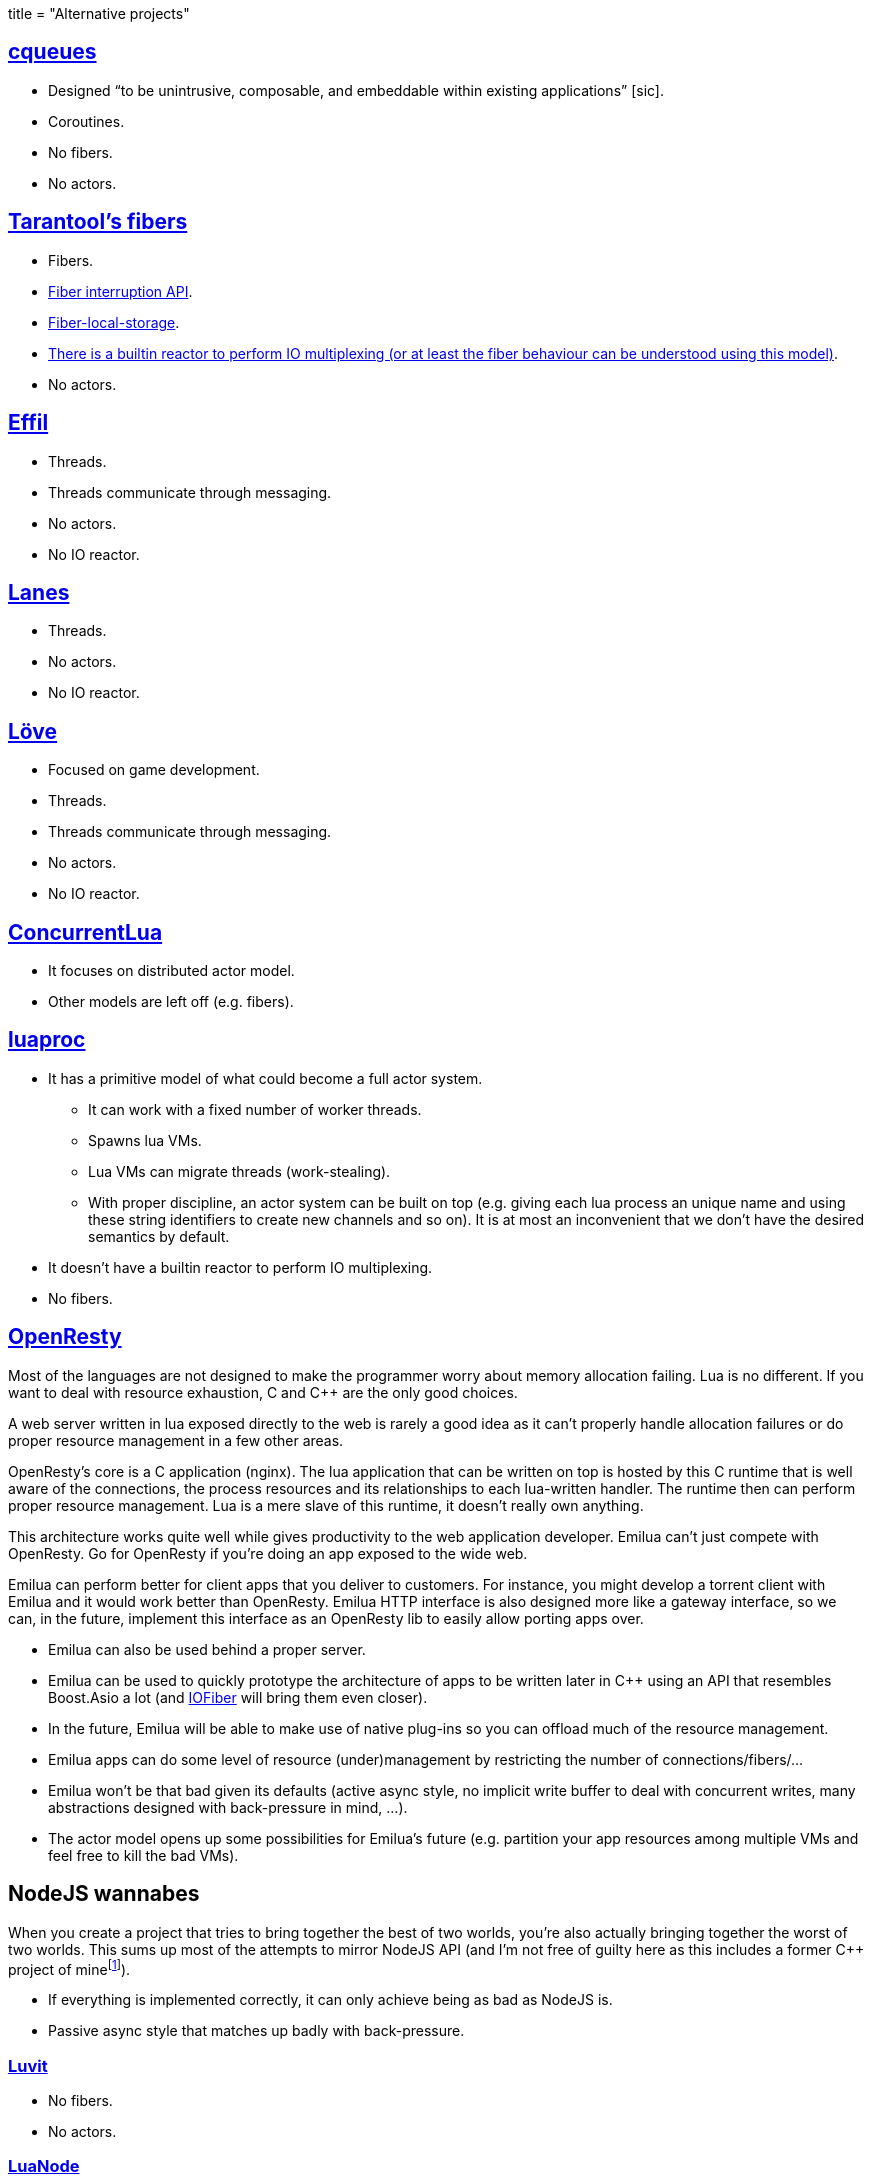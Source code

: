 +++
title = "Alternative projects"
+++

:toc: macro
:_:
:cpp: C++

toc::[]

== https://github.com/wahern/cqueues[cqueues]

* Designed “to be unintrusive, composable, and embeddable within existing
  applications” [sic].
* Coroutines.
* No fibers.
* No actors.

== https://www.tarantool.io/en/doc/2.1/reference/reference_lua/fiber/[Tarantool's fibers]

* Fibers.
* https://www.tarantool.io/en/doc/2.1/reference/reference_lua/fiber/#fiber-testcancel[Fiber
  interruption API].
* https://www.tarantool.io/en/doc/2.1/reference/reference_lua/fiber/#fiber-object-storage[Fiber-local-storage].
* https://www.tarantool.io/en/doc/2.1/book/box/atomic/#atomic-implicit-yields[There
  is a builtin reactor to perform IO multiplexing (or at least the fiber
  behaviour can be understood using this model)].
* No actors.

== https://github.com/effil/effil[Effil]

* Threads.
* Threads communicate through messaging.
* No actors.
* No IO reactor.

== http://lualanes.github.io/lanes/[Lanes]

* Threads.
* No actors.
* No IO reactor.

== https://love2d.org/wiki/love.thread[Löve]

* Focused on game development.
* Threads.
* Threads communicate through messaging.
* No actors.
* No IO reactor.

== https://github.com/lefcha/concurrentlua[ConcurrentLua]

* It focuses on distributed actor model.
* Other models are left off (e.g. fibers).

== http://www.inf.puc-rio.br/~roberto/docs/ry08-05.pdf[luaproc]

* It has a primitive model of what could become a full actor system.
** It can work with a fixed number of worker threads.
** Spawns lua VMs.
** Lua VMs can migrate threads (work-stealing).
** With proper discipline, an actor system can be built on top (e.g. giving each
   lua process an unique name and using these string identifiers to create new
   channels and so on). It is at most an inconvenient that we don't have the
   desired semantics by default.
* It doesn't have a builtin reactor to perform IO multiplexing.
* No fibers.

== https://openresty.org/[OpenResty]

Most of the languages are not designed to make the programmer worry about memory
allocation failing. Lua is no different. If you want to deal with resource
exhaustion, C and {cpp} are the only good choices.

A web server written in lua exposed directly to the web is rarely a good idea as
it can't properly handle allocation failures or do proper resource management in
a few other areas.

OpenResty's core is a C application (nginx). The lua application that can be
written on top is hosted by this C runtime that is well aware of the
connections, the process resources and its relationships to each lua-written
handler. The runtime then can perform proper resource management. Lua is a mere
slave of this runtime, it doesn't really own anything.

This architecture works quite well while gives productivity to the web
application developer. Emilua can't just compete with OpenResty. Go for
OpenResty if you're doing an app exposed to the wide web.

Emilua can perform better for client apps that you deliver to customers. For
instance, you might develop a torrent client with Emilua and it would work
better than OpenResty. Emilua HTTP interface is also designed more like a
gateway interface, so we can, in the future, implement this interface as an
OpenResty lib to easily allow porting apps over.

* Emilua can also be used behind a proper server.
* Emilua can be used to quickly prototype the architecture of apps to be written
  later in {cpp} using an API that resembles Boost.Asio a lot (and
  https://github.com/blinktrade/iofiber[IOFiber] will bring them even closer).
* In the future, Emilua will be able to make use of native plug-ins so you can
  offload much of the resource management.
* Emilua apps can do some level of resource (under)management by restricting the
  number of connections/fibers/...
* Emilua won't be that bad given its defaults (active async style, no implicit
  write buffer to deal with concurrent writes, many abstractions designed with
  back-pressure in mind, ...).
* The actor model opens up some possibilities for Emilua's future
  (e.g. partition your app resources among multiple VMs and feel free to kill
  the bad VMs).

== NodeJS wannabes

When you create a project that tries to bring together the best of two worlds,
you're also actually bringing together the worst of two worlds. This sums up
most of the attempts to mirror NodeJS API (and I'm not free of guilty here as
this includes a former {cpp} project of
mine{_}footnote:[https://github.com/vinipsmaker/tufao]).

* If everything is implemented correctly, it can only achieve being as bad as
  NodeJS is.
* Passive async style that matches up badly with back-pressure.

=== https://luvit.io/[Luvit]

* No fibers.
* No actors.

=== https://github.com/ignacio/LuaNode[LuaNode]

* No fibers.
* No threads.

=== https://github.com/lipp/nodish[nodish]

* No fibers.
* No threads.
